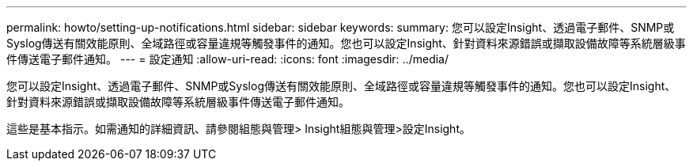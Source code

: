 ---
permalink: howto/setting-up-notifications.html 
sidebar: sidebar 
keywords:  
summary: 您可以設定Insight、透過電子郵件、SNMP或Syslog傳送有關效能原則、全域路徑或容量違規等觸發事件的通知。您也可以設定Insight、針對資料來源錯誤或擷取設備故障等系統層級事件傳送電子郵件通知。 
---
= 設定通知
:allow-uri-read: 
:icons: font
:imagesdir: ../media/


[role="lead"]
您可以設定Insight、透過電子郵件、SNMP或Syslog傳送有關效能原則、全域路徑或容量違規等觸發事件的通知。您也可以設定Insight、針對資料來源錯誤或擷取設備故障等系統層級事件傳送電子郵件通知。

這些是基本指示。如需通知的詳細資訊、請參閱組態與管理> Insight組態與管理>設定Insight。

